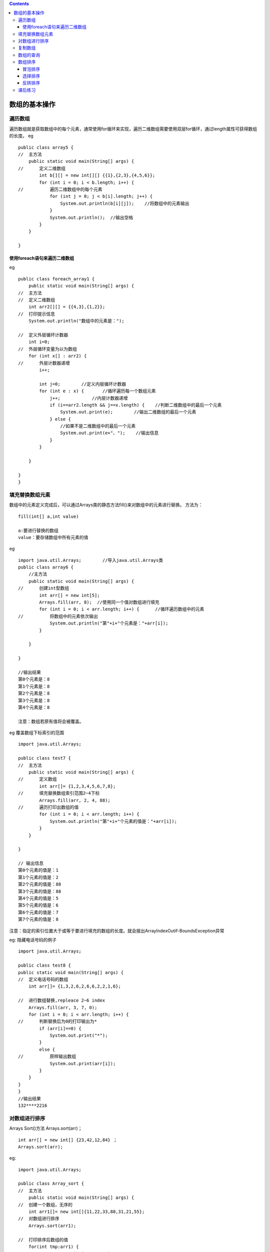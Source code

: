 .. contents::
   :depth: 3
..

数组的基本操作
==============

遍历数组
--------

遍历数组就是获取数组中的每个元素，通常使用for循环来实现，遍历二维数组需要使用双层for循环，通过length属性可获得数组的长度。
eg

::


   public class array5 {
   //  主方法
       public static void main(String[] args) {
   //      定义二维数组
           int b[][] = new int[][] {{1},{2,3},{4,5,6}};
           for (int i = 0; i < b.length; i++) {
   //          遍历二维数组中的每个元素
               for (int j = 0; j < b[i].length; j++) {
                   System.out.println(b[i][j]);    //将数组中的元素输出
               }
               System.out.println();  //输出空格
           }
       }

   }

使用foreach语句来遍历二维数组
~~~~~~~~~~~~~~~~~~~~~~~~~~~~~

eg

::


   public class foreach_array1 {
       public static void main(String[] args) {
   //  主方法
   //  定义二维数组
       int arr2[][] = {{4,3},{1,2}};
   //  打印提示信息
       System.out.println("数组中的元素是：");
       
   //  定义外层循环计数器
       int i=0;
   //  外层循环变量为以为数组
       for (int x[] : arr2) {
   //      外层计数器递增
           i++;
           
           int j=0;        //定义内层循环计数器
           for (int e : x) {       //循环遍历每一个数组元素
               j++;            //内层计数器递增
               if (i==arr2.length && j==x.length) {    //判断二维数组中的最后一个元素
                   System.out.print(e);        //输出二维数组的最后一个元素
               } else {
                   //如果不是二维数组中的最后一个元素
                   System.out.print(e+"、");    //输出信息
               }               
           }
               
       }
       
   }
   }

填充替换数组元素
----------------

数组中的元素定义完成后，可以通过Arrays类的静态方法fill()来对数组中的元素进行替换。
方法为：

::

   fill(int[] a,int value)

   a:要进行替换的数组
   value：要存储数组中所有元素的值

eg

::

   import java.util.Arrays;        //导入java.util.Arrays类
   public class array6 {
       //主方法
       public static void main(String[] args) {
   //      创建int型数组
           int arr[] = new int[5];
           Arrays.fill(arr, 8);  //使用同一个值对数组进行填充
           for (int i = 0; i < arr.length; i++) {      //循环遍历数组中的元素
   //          将数组中的元素依次输出
               System.out.println("第"+i+"个元素是："+arr[i]);
           }
           
       }

   }

   //输出结果
   第0个元素是：8
   第1个元素是：8
   第2个元素是：8
   第3个元素是：8
   第4个元素是：8

   注意：数组若原有值将会被覆盖。

eg 覆盖数组下标索引的范围

::

   import java.util.Arrays;

   public class test7 {
   //  主方法
       public static void main(String[] args) {
   //      定义数组
           int arr[]= {1,2,3,4,5,6,7,8};
   //      填充替换数组索引范围2~4下标
           Arrays.fill(arr, 2, 4, 88);
   //      遍历打印出数组的值
           for (int i = 0; i < arr.length; i++) {
               System.out.println("第"+i+"个元素的值是："+arr[i]);
           }
       }

   }

   // 输出信息
   第0个元素的值是：1
   第1个元素的值是：2
   第2个元素的值是：88
   第3个元素的值是：88
   第4个元素的值是：5
   第5个元素的值是：6
   第6个元素的值是：7
   第7个元素的值是：8

注意：指定的索引位置大于或等于要进行填充的数组的长度。就会报出ArrayIndexOutif-BoundsException异常

eg: 隐藏电话号码的例子

::

   import java.util.Arrays;

   public class test8 {
   public static void main(String[] args) {
   //  定义电话号码的数组
       int arr[]= {1,3,2,6,2,6,6,2,2,1,6};
       
   //  进行数组替换,repleace 2~6 index
       Arrays.fill(arr, 3, 7, 0);
       for (int i = 0; i < arr.length; i++) {
   //      判断替换后为0的打印输出为*
           if (arr[i]==0) {
               System.out.print("*");
           } 
           else {
   //          原样输出数组
               System.out.print(arr[i]);
           }
       }
   }
   }
   //输出结果
   132****2216

对数组进行排序
--------------

Arrays Sort()方法 Arrays.sort(arr)；

::

   int arr[] = new int[] {23,42,12,84} ；
   Arrays.sort(arr);

eg:

::

   import java.util.Arrays;

   public class Array_sort {
   //  主方法
       public static void main(String[] args) {
   //  创建一个数组，无序的
       int arr1[]= new int[]{11,22,33,88,31,21,55};
   //  对数组进行排序
       Arrays.sort(arr1);
       
   //  打印排序后数组的值
       for(int tmp:arr1) {
           System.out.print(tmp + " ");
           
       }
       
       }
   }

   //输出结果
   11 21 22 31 33 55 88 

eg

::

   import java.util.Arrays;

   public class Array_sort {
   //  主方法
       public static void main(String[] args) {
   //  创建一个数组，无序的
   //  int arr1[]= new int[]{11,22,33,88,31,21,55};
       double b[] = new double[] {12.0,1.1,22.2,44.6};
   //  对数组进行排序
       Arrays.sort(b);
       
   //  打印排序后数组的值
       for(double tmp:b) {
           System.out.print(tmp + " ");
           
       }
       
       }
   }
   //输出结果
   1.1 12.0 22.2 44.6 

sort()方法只有升序的一种结果。局限性很大

复制数组
--------

eg

::



   public class array_copy {
       public static void main(String[] args) {
   //      定义arr1数组
           int arr1[]= {1,2,3};
           
   //      定义arr2数组
           int arr2[]=arr1;
           arr2[0]=88;
           System.out.println("arr1数组：");
   //      打印arr1数组内容，遍历arr1
           for (int tmp:arr1) {
               System.out.print(tmp+" ");
           }
   //      打印arr2数组内容，遍历arr2
           System.out.println("\narr2数组：");
           for (int tmp:arr2) {
               System.out.print(tmp+" ");
           }
       }

   }


   //输出内容
   arr1数组：
   88 2 3 
   arr2数组：
   88 2 3 

eg

::

   import java.util.Arrays;

   public class array_copy {
       public static void main(String[] args) {
   //      定义arr1数组
           int arr1[]= {1,2,3};
           
   //      定义arr2数组,内存中开辟了一个新的区域，2代表数组的长度，大于长度补充0，
           int arr2[]=Arrays.copyOf(arr1, 2);
           arr2[0]=88;
           System.out.println("arr1数组：");
   //      打印arr1数组内容，遍历arr1
           for (int tmp:arr1) {
               System.out.print(tmp+" ");
           }
   //      打印arr2数组内容，遍历arr2
           System.out.println("\narr2数组：");
           for (int tmp:arr2) {
               System.out.print(tmp+" ");
           }
       }

   }


   //输出结果
   arr1数组：
   1 2 3 
   arr2数组：
   88 2 

eg

::

   import java.util.Arrays;

   public class array_copy2 {
       public static void main(String[] args) {
   //      定义arr1数组
           int arr1[]= {1,2,3,4,5,6,7,8};
           
   //      定义arr2数组,内存中开辟了一个新的区域，copy 2~5索引的值
           int arr2[]=Arrays.copyOfRange(arr1, 2, 4+1);
           System.out.println("arr1数组：");
   //      打印arr1数组内容，遍历arr1
           for (int tmp:arr1) {
               System.out.print(tmp+" ");
           }
   //      打印arr2数组内容，遍历arr2
           System.out.println("\narr2数组：");
           for (int tmp:arr2) {
               System.out.print(tmp+" ");
           }
       }

   }
   // 输出结果
   arr1数组：
   1 2 3 4 5 6 7 8 
   arr2数组：
   3 4 5 

数组的查询
----------

::

   import java.util.Arrays;

   public class array_search1 {
   //  主方法
       public static void main(String[] args) {
   //      create array
           int arr1[]= {7,5,8,2,3,1,9};
           //将数组进行排序
           Arrays.sort(arr1);
           
   //      查找数组中元素8的索引位置
           int index=Arrays.binarySearch(arr1, 8);
           System.out.println("8的索引位置是："+ index);
           
       }

   }
   //输出结果
   8的索引位置是：5

eg

::

   import java.util.Arrays;

   public class array_search2 {
   //  主方法
       public static void main(String[] args) {
           //定义String型数组str
           String str[]= new String[] {"ab","cd","ef","yz"};
   //      对数组进行排序
           Arrays.sort(str);
           
   //      在指定范围内搜索元素"cd"的索引位置
           int index= Arrays.binarySearch(str, 0, 2, "cd");
   //      输出索引位置
           System.out.println("cd 的索引位置是："+ index);
           
       }

   }

   //输出信息
   cd 的索引位置是：1

数组排序
--------

冒泡排序
~~~~~~~~

eg

::


   public class maopao_paixu {
   //  主方法
       public static void main(String[] args) {
   //      定义一个int型数组
           int a[]= {11,33,6,88,32,79,232};
           
   //      遍历数组元素，遍历2次
           for (int i = 1; i < a.length; i++) {
               for (int j = 0; j < a.length-1; j++) {
                   if(a[j]>a[j+1]) {
   //                  将第1个位置的数和第2位置的数，互换位置
                       int tmp=a[j];
                       a[j]=a[j+1];
                       a[j+1]=tmp;
                   }
               }
           }
           System.out.println("冒泡排序的结果：");
           for(int tmp:a) {
               System.out.print(tmp+ "->");
           } 
           
       }

   }
   //输出信息
   冒泡排序的结果：
   6->11->32->33->79->88->232->

::

   if(a[j]<a[j+1]) {
   //      将第1个位置的数和第2位置的数，互换位置
           int tmp=a[j];
           a[j]=a[j+1];
           a[j+1]=tmp;
       }
   }

::

   #可以实现降序，输出结果：
   冒泡排序的结果：
   232->88->79->33->32->11->6->

选择排序
~~~~~~~~

选择排序的过程

eg

::


   /**
    * 直接选择排序算法实例
    * 
    * @author Li Zhong Wei
    */
   public class SelectSort {
       public static void main(String[] args) {
           // 创建一个数组，这个数组元素是乱序的
           int[] array = { 63, 4, 24, 1, 3, 15 };
           // 创建直接排序类的对象
           SelectSort sorter = new SelectSort();
           // 调用排序对象的方法将数组排序
           sorter.sort(array);
       }
       
       /**
        *直接选择排序法
        * 
        * @param array
        *            要排序的数组
        */
       public void sort(int[] array) {
           int index;
           for (int i = 1; i < array.length; i++) {
               index = 0;
               for (int j = 1; j <= array.length - i; j++) {
                   if (array[j] > array[index]) {
                       index = j;
                   }
               }
               // 交换在位置array.length-i和index(最大值)两个数
               int temp = array[array.length - i];// 把第一个元素值保持到临时变量中
               array[array.length - i] = array[index];// 把第二个元素值保存到第一个元素单元中
               array[index] = temp;// 把临时变量也就是第一个元素原值保持到第二个元素中
           }
           showArray(array);// 输出直接选择排序后的数组值
       }
       
       /**
        * 显示数组所有元素
        * 
        * @param array
        *            要显示的数组
        */
       public void showArray(int[] array) {
           for (int i : array) {// foreach格式遍历数组
               System.out.print(" >" + i);// 输出每个数组元素值
           }
           System.out.println();
       }
   }



   //输出结果为
   选择排序的结果为：
    >1 >3 >4 >15 >24 >63

修改如下，即可实现降序

::

       if (array[j] < array[index]) {
           index = j;
       }
   }
               
   //输出结果
    >63 >24 >15 >4 >3 >1

反转排序
~~~~~~~~

实现思路：把数组的最后一个元素和第一个元素替换，倒数第二个元素和第二个元素替换，
依次类推，直到把所有数组元素反转替换。

::

   算法示例：反转排序是对数组两边的元素进行替换，只需要循环数组长度的半数次。如果数组长度为7，
   那么for循环只需要循环3次。

eg

::

    import java.util.Arrays;

   public class ReverseSort {
   //  主方法
       public static void main(String[] args) {
   //      创建一个数组
           int[] array = { 10, 20, 30, 40, 50, 60 };

   //      创建反转排序类的对象
           ReverseSort sorter = new ReverseSort();
   //      调用排序对象的方法将数组反转
           sorter.sort(array);

       }

       /*
        * 反转排序
        * 
        * @param array 要排序的数组
        */
       private void sort(int[] array) {
           System.out.println("数组原有内容 ：");
           showArray(array); // 输出排序前数组值
           int temp;
           int len = array.length; // 获取数组的长度
           for (int i = 0; i < len / 2; i++) {
               // 只循环数组长度的半数次
               temp = array[i]; // 数组的值
               // 进行数值对调
               array[i] = array[len - 1 - i];
               array[len - 1 - i] = temp;
           }
           System.out.println("\n数组反转后内容： ");
           showArray(array); // 输出排序后的数组值
       }

       /*
        * 显示数组中的索引元素
        * 
        * @param array 要显示的数组
        */
       public void showArray(int[] array) {
           for (int temp : array) {
   //          遍历数组
               System.out.print("\t" + temp); // 输出每个元素的值

           }
       }

   }

    //输出内容
    数组原有内容 ：
       10  20  30  40  50  60
   数组反转后内容： 
       60  50  40  30  20  10
       

课后练习
--------

1.编写Java程序，创建数组arr1和arr2，将数组arr1中索引位置是0~3的元素赋值到数组arr2中，最后将
数组str1和str2的元素输出。

::

   import java.util.Arrays;

   public class array_test1 {
       public static void main(String[] args) {
   //      定义数组arr1
           int[] arr1= {1,2,3,4,5,6};
           
   //      定义数组arr2
           int [] arr2=Arrays.copyOfRange(arr1, 0, 3);
           System.out.println("arr1数组的值为：            ");
           
           for (int i = 0; i < arr1.length; i++) {
               System.out.print( arr1[i]);
           }
           System.out.println();
           System.out.println("arr2数组的值为：            ");
           for (int i = 0; i < arr2.length; i++) {
               System.out.print( arr2[i]);
           }
           
           
       }

   }

   //输出结果
   /*
   arr1数组的值为：            
   123456
   arr2数组的值为：            
   123
    */

2.编写Java程序，将数组中最小的数输出

::

   import java.util.Arrays;

   public class array_test2 {
   public static void main(String[] args) {
       int[] array= {6,5,4,3,7,8,1};
       System.out.println("数组的内容是：");
       for (int i = 0; i < array.length; i++) {
           System.out.print(array[i]);
       }
       
       System.out.println();
       Arrays.sort(array);
       System.out.println("数组中的最小值为："+array[0]);
   }
   }


   /*
   数组的内容是：
   6543781
   数组中的最小值为：1
    */

3.编写Java程序，实现将数组arr中索引位置是2的元素替换为“bb”,并将替换前数组中的元素和替换后的
数组中的元素全部输出。

::

   import java.util.Arrays;

   public class array_test3 {
       public static void main(String[] args) {
   //  定义数组arr
           int arr[] = { 1, 4, 5, 6, 7, 8, 9, 10 };

           System.out.println("arr 数组的值为： ");
           for (int i = 0; i < arr.length; i++) {
               System.out.print(arr[i] + " ");
           }

           Arrays.fill(arr, 2, 3, 0);
           System.out.println();
           System.out.println("将索引位置是2的数替换为‘bb’后的输出： ");
           for (int i = 0; i < arr.length; i++) {
               if (arr[i] == 0) {
                   System.out.print("bb" + " ");
               } else {
                   System.out.print(arr[i] + " ");
               }
           }

       }
   }

   /*
   arr 数组的值为： 
   1 4 5 6 7 8 9 10 
   将索引位置是2的数替换为‘bb’后的输出： 
   1 4 bb 6 7 8 9 10 
   */



   import java.util.*;

   public class Text { // 创建类
       public static void main(String[] args) {
           String arr[] = new String[] { "ac", "bc", "dc", "yc" };
           System.out.println("替换前：");
           for (String str : arr) {
               System.out.print(str+"\t");
           }
           Arrays.fill(arr, 2, 3, "bb");
           System.out.println("\n替换后：");
           for (String str2 : arr) {
               System.out.print(str2+"\t");
           }
       }
   }

4.创建一个二维数组，进行转换展示的数组信息

::

   public class array2_show { // 创建类
       public static void main(String[] args) {
           int arr[][]=new int[][]{{1,2,3},{4,5,6},{7,8,9}};
           System.out.println("数组原有内容：");
           for(int i = 0;i<arr.length;i++){
               for(int j=0;j<arr.length;j++){
                   System.out.print(arr[i][j] + " ");
               }
               System.out.println();
           }
           System.out.println("行列互换后数组内容：");
           for(int i = 0;i<arr.length;i++){
               for(int j=0;j<arr.length;j++){
                   System.out.print(arr[j][i] + " ");
               }
               System.out.println();
           }
       }
   }

   /*
    数组原有内容：
   1 2 3 
   4 5 6 
   7 8 9 
   行列互换后数组内容：
   1 4 7 
   2 5 8 
   3 6 9 
    
    */
